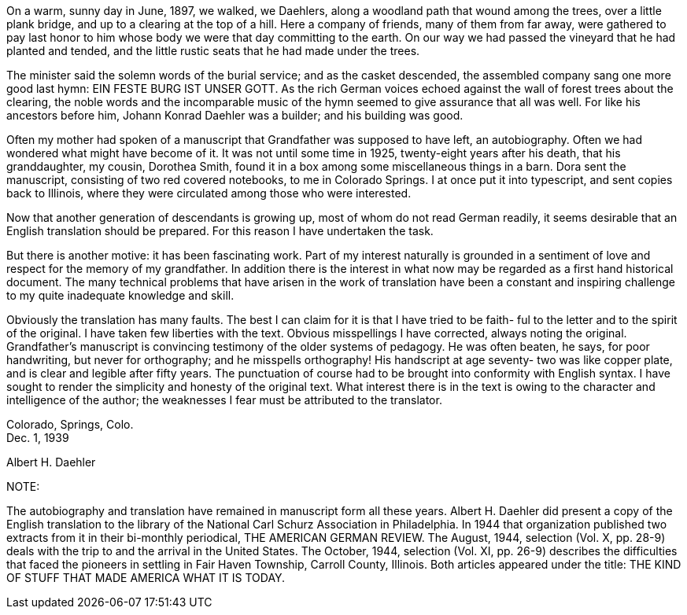 On a warm, sunny day in June, 1897, we walked,
we Daehlers, along a woodland path that wound among the
trees, over a little plank bridge, and up to a clearing
at the top of a hill. Here a company of friends, many
of them from far away, were gathered to pay last honor
to him whose body we were that day committing to the
earth. On our way we had passed the vineyard that he
had planted and tended, and the little rustic seats that
he had made under the trees.

The minister said the solemn words of the burial service;
and as the casket descended, the assembled
company sang one more good last hymn: EIN FESTE BURG IST
UNSER GOTT. As the rich German voices echoed against the
wall of forest trees about the clearing, the noble words
and the incomparable music of the hymn seemed to give
assurance that all was well. For like his ancestors before
him, Johann Konrad Daehler was a builder; and his
building was good.

Often my mother had spoken of a manuscript that
Grandfather was supposed to have left, an autobiography.
Often we had wondered what might have become of it. It
was not until some time in 1925, twenty-eight years after
his death, that his granddaughter, my cousin, Dorothea
Smith, found it in a box among some miscellaneous things
in a barn. Dora sent the manuscript, consisting of two
red covered notebooks, to me in Colorado Springs. I at
once put it into typescript, and sent copies back to
Illinois, where they were circulated among those who were
interested.

Now that another generation of descendants is
growing up, most of whom do not read German readily, it
seems desirable that an English translation should be
prepared. For this reason I have undertaken the task.

But there is another motive: it has been fascinating work.
Part of my interest naturally is grounded in a sentiment
of love and respect for the memory of my grandfather. In
addition there is the interest in what now may be regarded
as a first hand historical document. The many technical
problems that have arisen in the work of translation have
been a constant and inspiring challenge to my quite
inadequate knowledge and skill.

Obviously the translation has many faults. The
best I can claim for it is that I have tried to be faith-
ful to the letter and to the spirit of the original. I
have taken few liberties with the text. Obvious misspellings
I have corrected, always noting the original.
Grandfather's manuscript is convincing testimony of the
older systems of pedagogy. He was often beaten, he says,
for poor handwriting, but never for orthography; and he
misspells orthography! His handscript at age seventy-
two was like copper plate, and is clear and legible
after fifty years. The punctuation of course had to be
brought into conformity with English syntax. I have
sought to render the simplicity and honesty of the
original text. What interest there is in the text is
owing to the character and intelligence of the author;
the weaknesses I fear must be attributed to the translator.

[.float-group]
--
[.text-left]
Colorado, Springs, Colo. +
Dec. 1, 1939

[.text-right]
Albert H. Daehler
--

NOTE:

The autobiography and translation have remained
in manuscript form all these years. Albert H. Daehler
did present a copy of the English translation to the
library of the National Carl Schurz Association in
Philadelphia. In 1944 that organization published two
extracts from it in their bi-monthly periodical, THE
AMERICAN GERMAN REVIEW. The August, 1944, selection
(Vol. X, pp. 28-9) deals with the trip to and the
arrival in the United States. The October, 1944,
selection (Vol. XI, pp. 26-9) describes the difficulties
that faced the pioneers in settling in Fair Haven Township,
Carroll County, Illinois. Both articles appeared
under the title: THE KIND OF STUFF THAT MADE AMERICA
WHAT IT IS TODAY.
